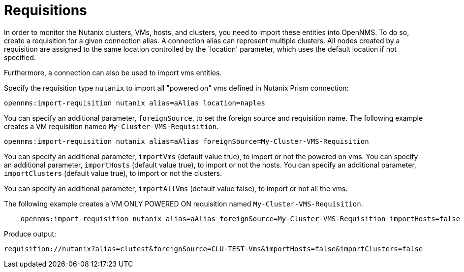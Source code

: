 = Requisitions
:imagesdir: ../assets/images

In order to monitor the Nutanix clusters, VMs, hosts, and clusters, you need to import these entities into OpenNMS.
To do so, create a requisition for a given connection alias.
A connection alias can represent multiple clusters.
All nodes created by a requisition are assigned to the same location controlled by the `location' parameter, which uses the default location if not specified.

Furthermore, a connection can also be used to import vms entities.

Specify the requisition type `nutanix` to import all "powered on" vms defined in Nutanix Prism connection:

```
opennms:import-requisition nutanix alias=aAlias location=naples
```


You can specify an additional parameter, `foreignSource`, to set the foreign source and requisition name.
The following example creates a VM requisition named `My-Cluster-VMS-Requisition`.

```
opennms:import-requisition nutanix alias=aAlias foreignSource=My-Cluster-VMS-Requisition
```

You can specify an additional parameter, `importVms` (default value true), to import or not the powered on vms.
You can specify an additional parameter, `importHosts` (default value true), to import or not the hosts.
You can specify an additional parameter, `importClusters` (default value true), to import or not the clusters.

You can specify an additional parameter, `importAllVms` (default value false), to import or not all the vms.

The following example creates a VM ONLY POWERED ON requisition named `My-Cluster-VMS-Requisition`.

```
    opennms:import-requisition nutanix alias=aAlias foreignSource=My-Cluster-VMS-Requisition importHosts=false importClusters=false
```

Produce output:
```
requisition://nutanix?alias=clutest&foreignSource=CLU-TEST-Vms&importHosts=false&importClusters=false
```